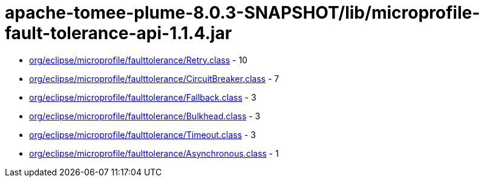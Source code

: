 = apache-tomee-plume-8.0.3-SNAPSHOT/lib/microprofile-fault-tolerance-api-1.1.4.jar

 - link:org/eclipse/microprofile/faulttolerance/Retry.adoc[org/eclipse/microprofile/faulttolerance/Retry.class] - 10
 - link:org/eclipse/microprofile/faulttolerance/CircuitBreaker.adoc[org/eclipse/microprofile/faulttolerance/CircuitBreaker.class] - 7
 - link:org/eclipse/microprofile/faulttolerance/Fallback.adoc[org/eclipse/microprofile/faulttolerance/Fallback.class] - 3
 - link:org/eclipse/microprofile/faulttolerance/Bulkhead.adoc[org/eclipse/microprofile/faulttolerance/Bulkhead.class] - 3
 - link:org/eclipse/microprofile/faulttolerance/Timeout.adoc[org/eclipse/microprofile/faulttolerance/Timeout.class] - 3
 - link:org/eclipse/microprofile/faulttolerance/Asynchronous.adoc[org/eclipse/microprofile/faulttolerance/Asynchronous.class] - 1
